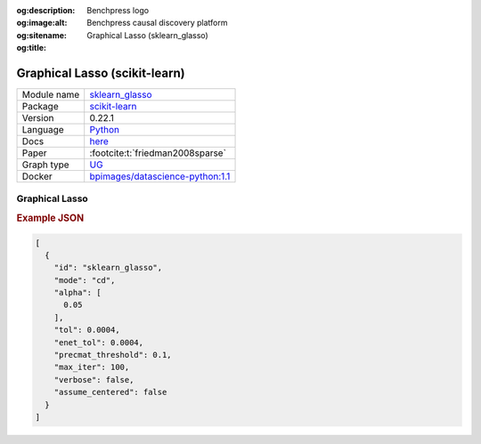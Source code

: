 


:og:description: 
:og:image:alt: Benchpress logo
:og:sitename: Benchpress causal discovery platform
:og:title: Graphical Lasso (sklearn_glasso)
 
.. meta::
    :title: Graphical Lasso 
    :description: 


.. _sklearn_glasso: 

Graphical Lasso (scikit-learn) 
*******************************



.. list-table:: 

   * - Module name
     - `sklearn_glasso <https://github.com/felixleopoldo/benchpress/tree/master/workflow/rules/structure_learning_algorithms/sklearn_glasso>`__
   * - Package
     - `scikit-learn <https://scikit-learn.org/0.22/>`__
   * - Version
     - 0.22.1
   * - Language
     - `Python <https://www.python.org/>`__
   * - Docs
     - `here <https://scikit-learn.org/0.22/modules/generated/sklearn.covariance.graphical_lasso.html?highlight=glasso>`__
   * - Paper
     - :footcite:t:`friedman2008sparse`
   * - Graph type
     - `UG <https://en.wikipedia.org/wiki/Graph_(discrete_mathematics)#Graph>`__
   * - Docker 
     - `bpimages/datascience-python:1.1 <https://hub.docker.com/r/bpimages/datascience-python/tags>`__




Graphical Lasso 
-------------------




.. rubric:: Example JSON


.. code-block:: json


    [
      {
        "id": "sklearn_glasso",
        "mode": "cd",
        "alpha": [
          0.05
        ],
        "tol": 0.0004,
        "enet_tol": 0.0004,
        "precmat_threshold": 0.1,
        "max_iter": 100,
        "verbose": false,
        "assume_centered": false
      }
    ]

.. footbibliography::


